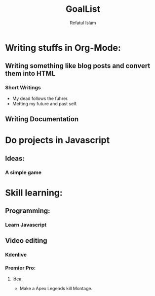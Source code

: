 #+TITLE: GoalList
#+DESCRIPTION: Planning to do something and learn a topic along the way.
#+AUTHOR: Refatul Islam

* Writing stuffs in Org-Mode:
** Writing something like blog posts and convert them into HTML
*** Short Writings
+ My dead follows the fuhrer.
+ Metting my future and past self.

** Writing Documentation

* Do projects in Javascript
** Ideas:
*** A simple game

* Skill learning:
** Programming:
*** Learn Javascript
** Video editing
*** Kdenlive
*** Premier Pro:
**** Idea:
+ Make a Apex Legends kill Montage.
